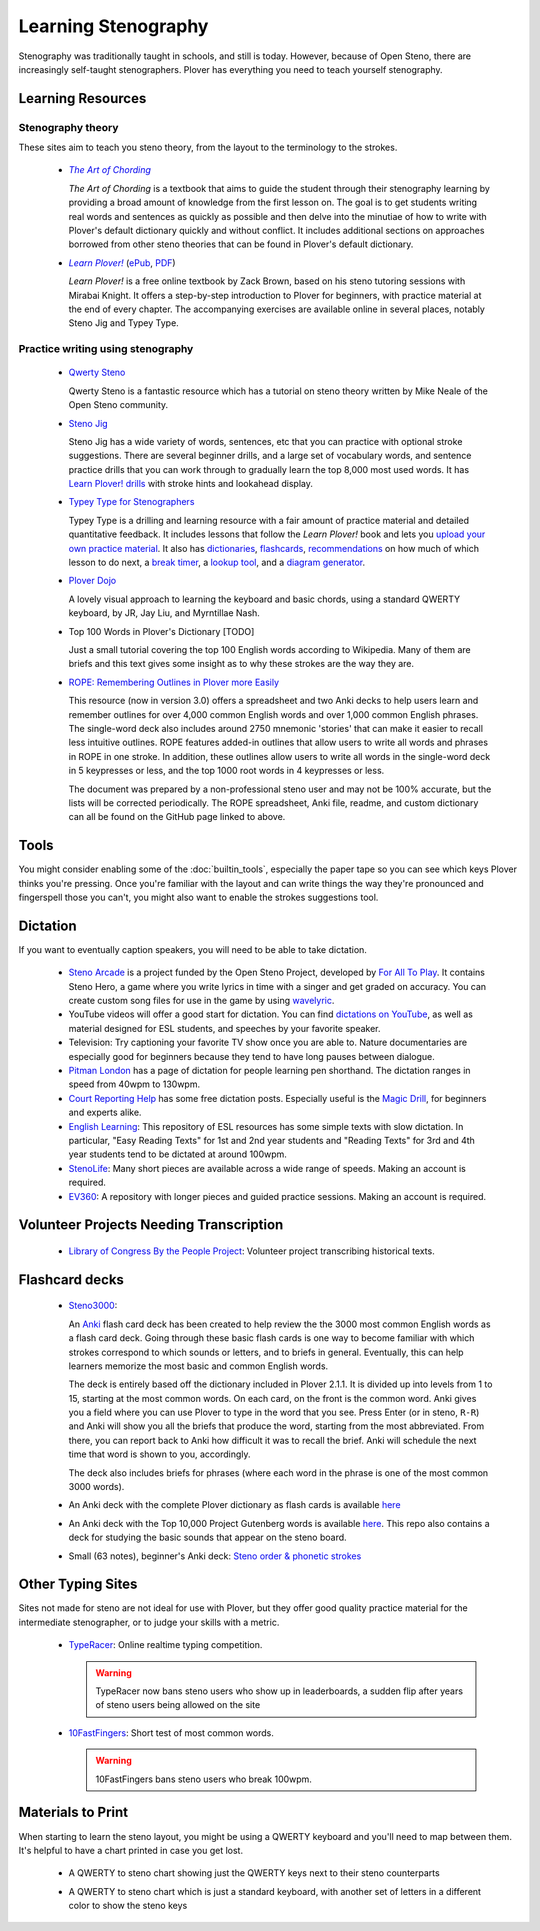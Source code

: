 Learning Stenography
====================

Stenography was traditionally taught in schools, and still is today. However, because of Open Steno, there are increasingly self-taught stenographers. Plover has everything you need to teach yourself stenography.

Learning Resources
------------------

.. _theory:

Stenography theory
^^^^^^^^^^^^^^^^^^

These sites aim to teach you steno theory, from the layout to the terminology
to the strokes.

  * |aoc|_

    |aoc|
    is a textbook that aims to guide the student through their stenography
    learning by providing a broad amount of knowledge from the first lesson on.
    The goal is to get students writing real words and sentences as quickly as
    possible and then delve into the minutiae of how to write with Plover's
    default dictionary quickly and without conflict. It includes additional
    sections on approaches borrowed from other steno theories that can be found
    in Plover's default dictionary.

  * |learnplover|_
    (`ePub <https://isidore.co/calibre/get/EPUB/7784>`_,
    `PDF <https://isidore.co/calibre/get/PDF/7784>`_)

    |learnplover|
    is a free online textbook by Zack Brown, based on his steno tutoring
    sessions with Mirabai Knight. It offers a step-by-step introduction to
    Plover for beginners, with practice material at the end of every chapter.
    The accompanying exercises are available online in several places, notably
    Steno Jig and Typey Type.

.. |aoc| replace:: *The Art of Chording*
.. |learnplover| replace:: *Learn Plover!*
.. _aoc: https://www.artofchording.com/
.. _learnplover: https://sites.google.com/site/learnplover/

.. _practice:

Practice writing using stenography
^^^^^^^^^^^^^^^^^^^^^^^^^^^^^^^^^^

  * `Qwerty Steno <http://qwertysteno.com/Home/>`_

    Qwerty Steno is a fantastic resource which has a tutorial on steno theory
    written by Mike Neale of the Open Steno community.

  * `Steno Jig <https://joshuagrams.github.io/steno-jig/>`_

    Steno Jig
    has a wide variety of words, sentences, etc that you can practice with
    optional stroke suggestions. There are several beginner drills, and a large
    set of vocabulary words, and sentence practice drills that you can work
    through to gradually learn the top 8,000 most used words. It has
    `Learn Plover! drills <https://joshuagrams.github.io/steno-jig/learn-plover.html>`_
    with stroke hints and lookahead display.

  * `Typey Type for Stenographers <https://didoesdigital.com/typey-type/>`_

    Typey Type
    is a drilling and learning resource with a fair amount of practice material
    and detailed quantitative feedback. It includes lessons that follow the
    |learnplover| book and lets you
    `upload your own practice material <https://didoesdigital.com/typey-type/lessons/custom/setup>`_.
    It also has `dictionaries <https://didoesdigital.com/typey-type/dictionaries>`_,
    `flashcards <https://didoesdigital.com/typey-type/flashcards>`_,
    `recommendations <https://didoesdigital.com/typey-type/progress>`_ on how
    much of which lesson to do next, a
    `break timer <https://didoesdigital.com/typey-type/break>`_,
    a `lookup tool <https://didoesdigital.com/typey-type/lookup>`_,
    and a `diagram generator <https://didoesdigital.com/typey-type/writer>`_.

  * `Plover Dojo <http://ploverdojo.appspot.com/>`_

    A lovely visual approach to learning the keyboard and basic chords, using a
    standard QWERTY keyboard, by JR, Jay Liu, and Myrntillae Nash.

  * Top 100 Words in Plover's Dictionary [TODO]

    Just a small tutorial covering the top 100 English words according to
    Wikipedia. Many of them are briefs and this text gives some insight as to
    why these strokes are the way they are.

  * `ROPE: Remembering Outlines in Plover more Easily <https://github.com/kburchfiel/rope>`_

    This resource (now in version 3.0) offers a spreadsheet and two Anki decks
    to help users learn and remember outlines for over 4,000 common English
    words and over 1,000 common English phrases. The single-word deck also
    includes around 2750 mnemonic 'stories' that can make it easier to recall
    less intuitive outlines. ROPE features added-in outlines that allow users
    to write all words and phrases in ROPE in one stroke. In addition, these
    outlines allow users to write all words in the single-word deck in 5
    keypresses or less, and the top 1000 root words in 4 keypresses or less.

    The document was prepared by a non-professional steno user and may not be
    100% accurate, but the lists will be corrected periodically. The ROPE
    spreadsheet, Anki file, readme, and custom dictionary can all be found on
    the GitHub page linked to above.

.. _tools:

Tools
-----

You might consider enabling some of the :doc:`builtin_tools`, especially the
paper tape so you can see which keys Plover thinks you're pressing. Once you're
familiar with the layout and can write things the way they're pronounced and
fingerspell those you can't, you might also want to enable the strokes
suggestions tool.

Dictation
---------

If you want to eventually caption speakers, you will need to be able to take
dictation.

  * `Steno Arcade <http://store.steampowered.com/app/449000/>`_ is a project
    funded by the Open Steno Project, developed by
    `For All To Play <http://www.foralltoplay.com/>`_. It contains Steno Hero,
    a game where you write lyrics in time with a singer and get graded on
    accuracy. You can create custom song files for use in the game by using
    `wavelyric <http://timothyaveni.com/wavelyric/>`_.

  * YouTube videos will offer a good start for dictation. You can find
    `dictations on YouTube <http://stenotube.com/category/practice-dictation/>`_,
    as well as material designed for ESL students, and speeches by your favorite
    speaker.

  * Television: Try captioning your favorite TV show once you are able to.
    Nature documentaries are especially good for beginners because they tend to
    have long pauses between dialogue.

  * `Pitman London <http://www.pitmanlondon.co.uk/shorthandspeed/>`_
    has a page of dictation for people learning pen shorthand. The dictation
    ranges in speed from 40wpm to 130wpm.

  * `Court Reporting Help <http://courtreportinghelp.com/>`_
    has some free dictation posts. Especially useful is the
    `Magic Drill <https://web.archive.org/web/20181107020646/http://courtreportinghelp.com:80/2016/01/02/magic-drills-free-audio-speed-drills/>`_,
    for beginners and experts alike.

  * `English Learning <http://englishlearning.webgarden.es/menu/1st-and-2nd-eso-year/easy-reading-texts>`_:
    This repository of ESL resources has some simple texts with slow dictation.
    In particular, "Easy Reading Texts" for 1st and 2nd year students and
    "Reading Texts" for 3rd and 4th year students tend to be dictated at around
    100wpm.

  * `StenoLife <https://www.stenolife.com>`_:
    Many short pieces are available across a wide range of speeds. Making an
    account is required.

  * `EV360 <http://www.ev360ultimate.com/ev360u/moodle/login/index.php>`_:
    A repository with longer pieces and guided practice sessions. Making an
    account is required.

Volunteer Projects Needing Transcription
----------------------------------------

  * `Library of Congress By the People Project <https://crowd.loc.gov/>`_:
    Volunteer project transcribing historical texts.

Flashcard decks
---------------

  * `Steno3000 <http://stenoknight.com/w/images/Steno3000.anki>`_:

    An `Anki <http://ankisrs.net/>`_ flash card deck has been created to help
    review the the 3000 most common English words as a flash card deck. Going
    through these basic flash cards is one way to become familiar with which
    strokes correspond to which sounds or letters, and to briefs in general.
    Eventually, this can help learners memorize the most basic and common English words.

    The deck is entirely based off the dictionary included in Plover 2.1.1. It
    is divided up into levels from 1 to 15, starting at the most common words.
    On each card, on the front is the common word. Anki gives you a field where
    you can use Plover to type in the word that you see. Press Enter (or in
    steno, ``R-R``) and Anki will show you all the briefs that produce the
    word, starting from the most abbreviated. From there, you can report back
    to Anki how difficult it was to recall the brief. Anki will schedule the
    next time that word is shown to you, accordingly.

    The deck also includes briefs for phrases (where each word in the phrase is
    one of the most common 3000 words).

  * An Anki deck with the complete Plover dictionary as flash cards is
    available `here <https://github.com/percidae/Anki_Plover/releases/>`__

  * An Anki deck with the Top 10,000 Project Gutenberg words is available
    `here <https://github.com/jladdjr/anki-decks>`__. This repo also contains a
    deck for studying the basic sounds that appear on the steno board.

  * Small (63 notes), beginner's Anki deck:
    `Steno order & phonetic strokes <https://ankiweb.net/shared/info/14548087>`_

Other Typing Sites
------------------

Sites not made for steno are not ideal for use with Plover, but they offer good
quality practice material for the intermediate stenographer, or to judge your
skills with a metric.

  * `TypeRacer <http://typeracer.com/>`_:
    Online realtime typing competition.

    .. warning::
        TypeRacer now bans steno users who show up in leaderboards, a sudden
        flip after years of steno users being allowed on the site

  * `10FastFingers <https://10fastfingers.com/typing-test/english>`_:
    Short test of most common words.

    .. warning::
        10FastFingers bans steno users who break 100wpm.

Materials to Print
------------------

When starting to learn the steno layout, you might be using a QWERTY keyboard
and you'll need to map between them. It's helpful to have a chart printed in
case you get lost.

  * A QWERTY to steno chart showing just the QWERTY keys next to their steno
    counterparts

    .. image:: https://lh3.googleusercontent.com/-w2QPSfUjHo8/V18o1J9cZNI/AAAAAAAAA-s/qPYSz2XkJhoLARsznLA_rMAq26i_G6oPgCLcB/s1600/US.png

  * A QWERTY to steno chart which is just a standard keyboard, with another set
    of letters in a different color to show the steno keys

    .. image:: https://i.imgur.com/qIh1iJ0.png
